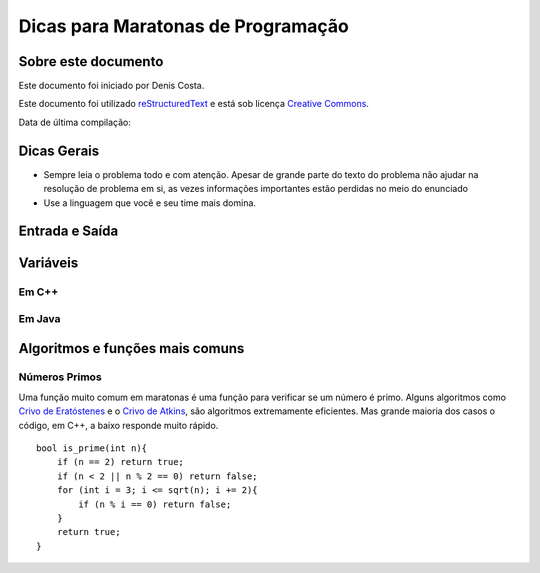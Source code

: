 ===================================
Dicas para Maratonas de Programação
===================================

Sobre este documento
====================
Este documento foi iniciado por Denis Costa.

Este documento foi utilizado `reStructuredText`_ e está sob licença `Creative Commons`_.

Data de última compilação:

Dicas Gerais
============

*   Sempre leia o problema todo e com atenção. Apesar de grande parte do texto
    do problema não ajudar na resolução de problema em si, as vezes informações
    importantes estão perdidas no meio do enunciado

*   Use a linguagem que você e seu time mais domina.

Entrada e Saída
===============

Variáveis
=========

Em C++
------

Em Java
-------

Algoritmos e funções mais comuns
================================

Números Primos
--------------

Uma função muito comum em maratonas é uma função para verificar se um
número é primo. Alguns algoritmos como `Crivo de Eratóstenes`_ e o `Crivo
de Atkins`_, são algoritmos extremamente eficientes. Mas grande maioria
dos casos o código, em C++, a baixo responde muito rápido. ::

    bool is_prime(int n){
        if (n == 2) return true;
        if (n < 2 || n % 2 == 0) return false;
        for (int i = 3; i <= sqrt(n); i += 2){
            if (n % i == 0) return false;
        }
        return true;
    }

.. _Creative Commons: http://creativecommons.org/licenses/by/4.0/
.. _Crivo de Atkins: https://en.wikipedia.org/wiki/Sieve_of_Atkin
.. _Crivo de Eratóstenes: https://en.wikipedia.org/wiki/Sieve_of_Eratosthenes
.. _reStructuredText: http://docutils.sourceforge.net/rst.html
